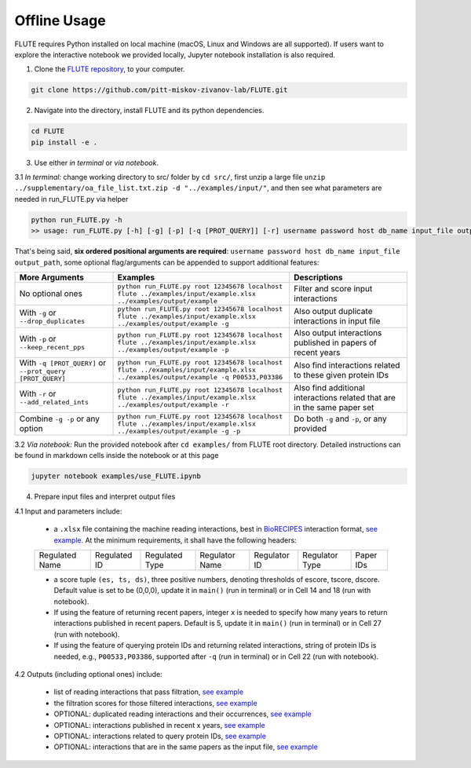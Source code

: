 Offline Usage
=============


FLUTE requires Python installed on local machine (macOS, Linux and Windows are all supported). If users want to explore the interactive notebook we provided locally, Jupyter notebook installation is also required.

1. Clone the `FLUTE repository <https://github.com/pitt-miskov-zivanov-lab/FLUTE>`_, to your computer.

.. code-block:: bash

   git clone https://github.com/pitt-miskov-zivanov-lab/FLUTE.git

2. Navigate into the directory, install FLUTE and its python dependencies.

.. code-block:: bash

   cd FLUTE
   pip install -e .

3. Use either *in terminal* or *via notebook*.

3.1 *In terminal:* change working directory to src/ folder by ``cd src/``, first unzip a large file ``unzip ../supplementary/oa_file_list.txt.zip -d "../examples/input/"``, and then see what parameters are needed in run_FLUTE.py via helper

.. code-block:: bash

    python run_FLUTE.py -h
    >> usage: run_FLUTE.py [-h] [-g] [-p] [-q [PROT_QUERY]] [-r] username password host db_name input_file output_path

That's being said, **six ordered positional arguments are required**: ``username password host db_name input_file output_path``,
some optional flag/arguments can be appended to support additional features:

.. csv-table::
    :header: More Arguments, Examples, Descriptions
    :widths: 25, 45, 30

    No optional ones, "``python run_FLUTE.py root 12345678 localhost flute ../examples/input/example.xlsx ../examples/output/example``", Filter and score input interactions
    With ``-g`` or ``--drop_duplicates``, "``python run_FLUTE.py root 12345678 localhost flute ../examples/input/example.xlsx ../examples/output/example -g``", Also output duplicate interactions in input file
    With ``-p`` or ``--keep_recent_pps``, "``python run_FLUTE.py root 12345678 localhost flute ../examples/input/example.xlsx ../examples/output/example -p``", Also output interactions published in papers of recent years
    With ``-q [PROT_QUERY]`` or ``--prot_query [PROT_QUERY]``, "``python run_FLUTE.py root 12345678 localhost flute ../examples/input/example.xlsx ../examples/output/example -q P00533,P03386``", Also find interactions related to these given protein IDs
    With ``-r`` or ``--add_related_ints``, "``python run_FLUTE.py root 12345678 localhost flute ../examples/input/example.xlsx ../examples/output/example -r``", Also find additional interactions related that are in the same paper set
    Combine ``-g -p`` or any option, "``python run_FLUTE.py root 12345678 localhost flute ../examples/input/example.xlsx ../examples/output/example -g -p``", "Do both ``-g`` and ``-p``, or any provided"

3.2 *Via notebook:* Run the provided notebook after ``cd examples/`` from FLUTE root directory. Detailed instructions can be found in markdown cells inside the notebook or at this page

.. code-block:: bash

  jupyter notebook examples/use_FLUTE.ipynb

4.	Prepare input files and interpret output files

4.1 Input and parameters include:

    * a ``.xlsx`` file containing the machine reading interactions, best in `BioRECIPES <https://melody-biorecipe.readthedocs.io/en/latest/model_representation.html>`_ interaction format, `see example <https://github.com/pitt-miskov-zivanov-lab/FLUTE/blob/master/examples/input/example.xlsx>`_. At the minimum requirements, it shall have the following headers:
    ============== ============ ============== ============== ============ ============== =========
    Regulated Name Regulated ID Regulated Type Regulator Name Regulator ID Regulator Type Paper IDs
    ============== ============ ============== ============== ============ ============== =========

    * a score tuple ``(es, ts, ds)``, three positive numbers, denoting thresholds of escore, tscore, dscore. Default value is set to be (0,0,0), update it in ``main()`` (run in terminal) or in Cell 14 and 18 (run with notebook).
    * If using the feature of returning recent papers, integer ``x`` is needed to specify how many years to return interactions published in recent papers. Default is 5, update it in ``main()`` (run in terminal) or in Cell 27 (run with notebook).
    * If using the feature of querying protein IDs and returning related interactions, string of protein IDs is needed, e.g., ``P00533,P03386``, supported after ``-q`` (run in terminal) or in Cell 22 (run with notebook).

4.2 Outputs (including optional ones) include:

    * list of reading interactions that pass filtration, `see example <https://github.com/pitt-miskov-zivanov-lab/FLUTE/blob/master/examples/output/example_filtered.xlsx>`_
    * the filtration scores for those filtered interactions, `see example <https://github.com/pitt-miskov-zivanov-lab/FLUTE/blob/master/examples/output/example_grd_ints_scores.xlsx>`_
    * OPTIONAL: duplicated reading interactions and their occurrences, `see example <https://github.com/pitt-miskov-zivanov-lab/FLUTE/blob/master/examples/output/example_optional_duplicated_ints.xlsx>`_
    * OPTIONAL: interactions published in recent x years, `see example <https://github.com/pitt-miskov-zivanov-lab/FLUTE/blob/master/examples/output/example_optional_recent_ints.xlsx>`_
    * OPTIONAL: interactions related to query protein IDs, `see example <https://github.com/pitt-miskov-zivanov-lab/FLUTE/blob/master/examples/output/example_optional_ints_related_to_P00533,P03386.xlsx>`_
    * OPTIONAL: interactions that are in the same papers as the input file, `see example <https://github.com/pitt-miskov-zivanov-lab/FLUTE/blob/master/examples/output/example_optional_ints_in_same_pps.xlsx>`_
